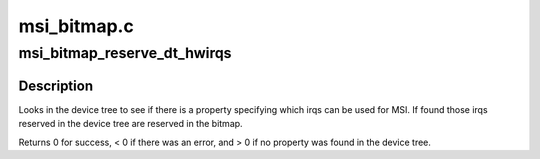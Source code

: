 .. -*- coding: utf-8; mode: rst -*-

============
msi_bitmap.c
============


.. _`msi_bitmap_reserve_dt_hwirqs`:

msi_bitmap_reserve_dt_hwirqs
============================

.. c:function:: int msi_bitmap_reserve_dt_hwirqs (struct msi_bitmap *bmp)

    Reserve irqs specified in the device tree.

    :param struct msi_bitmap \*bmp:
        pointer to the MSI bitmap.



.. _`msi_bitmap_reserve_dt_hwirqs.description`:

Description
-----------

Looks in the device tree to see if there is a property specifying which
irqs can be used for MSI. If found those irqs reserved in the device tree
are reserved in the bitmap.

Returns 0 for success, < 0 if there was an error, and > 0 if no property
was found in the device tree.

